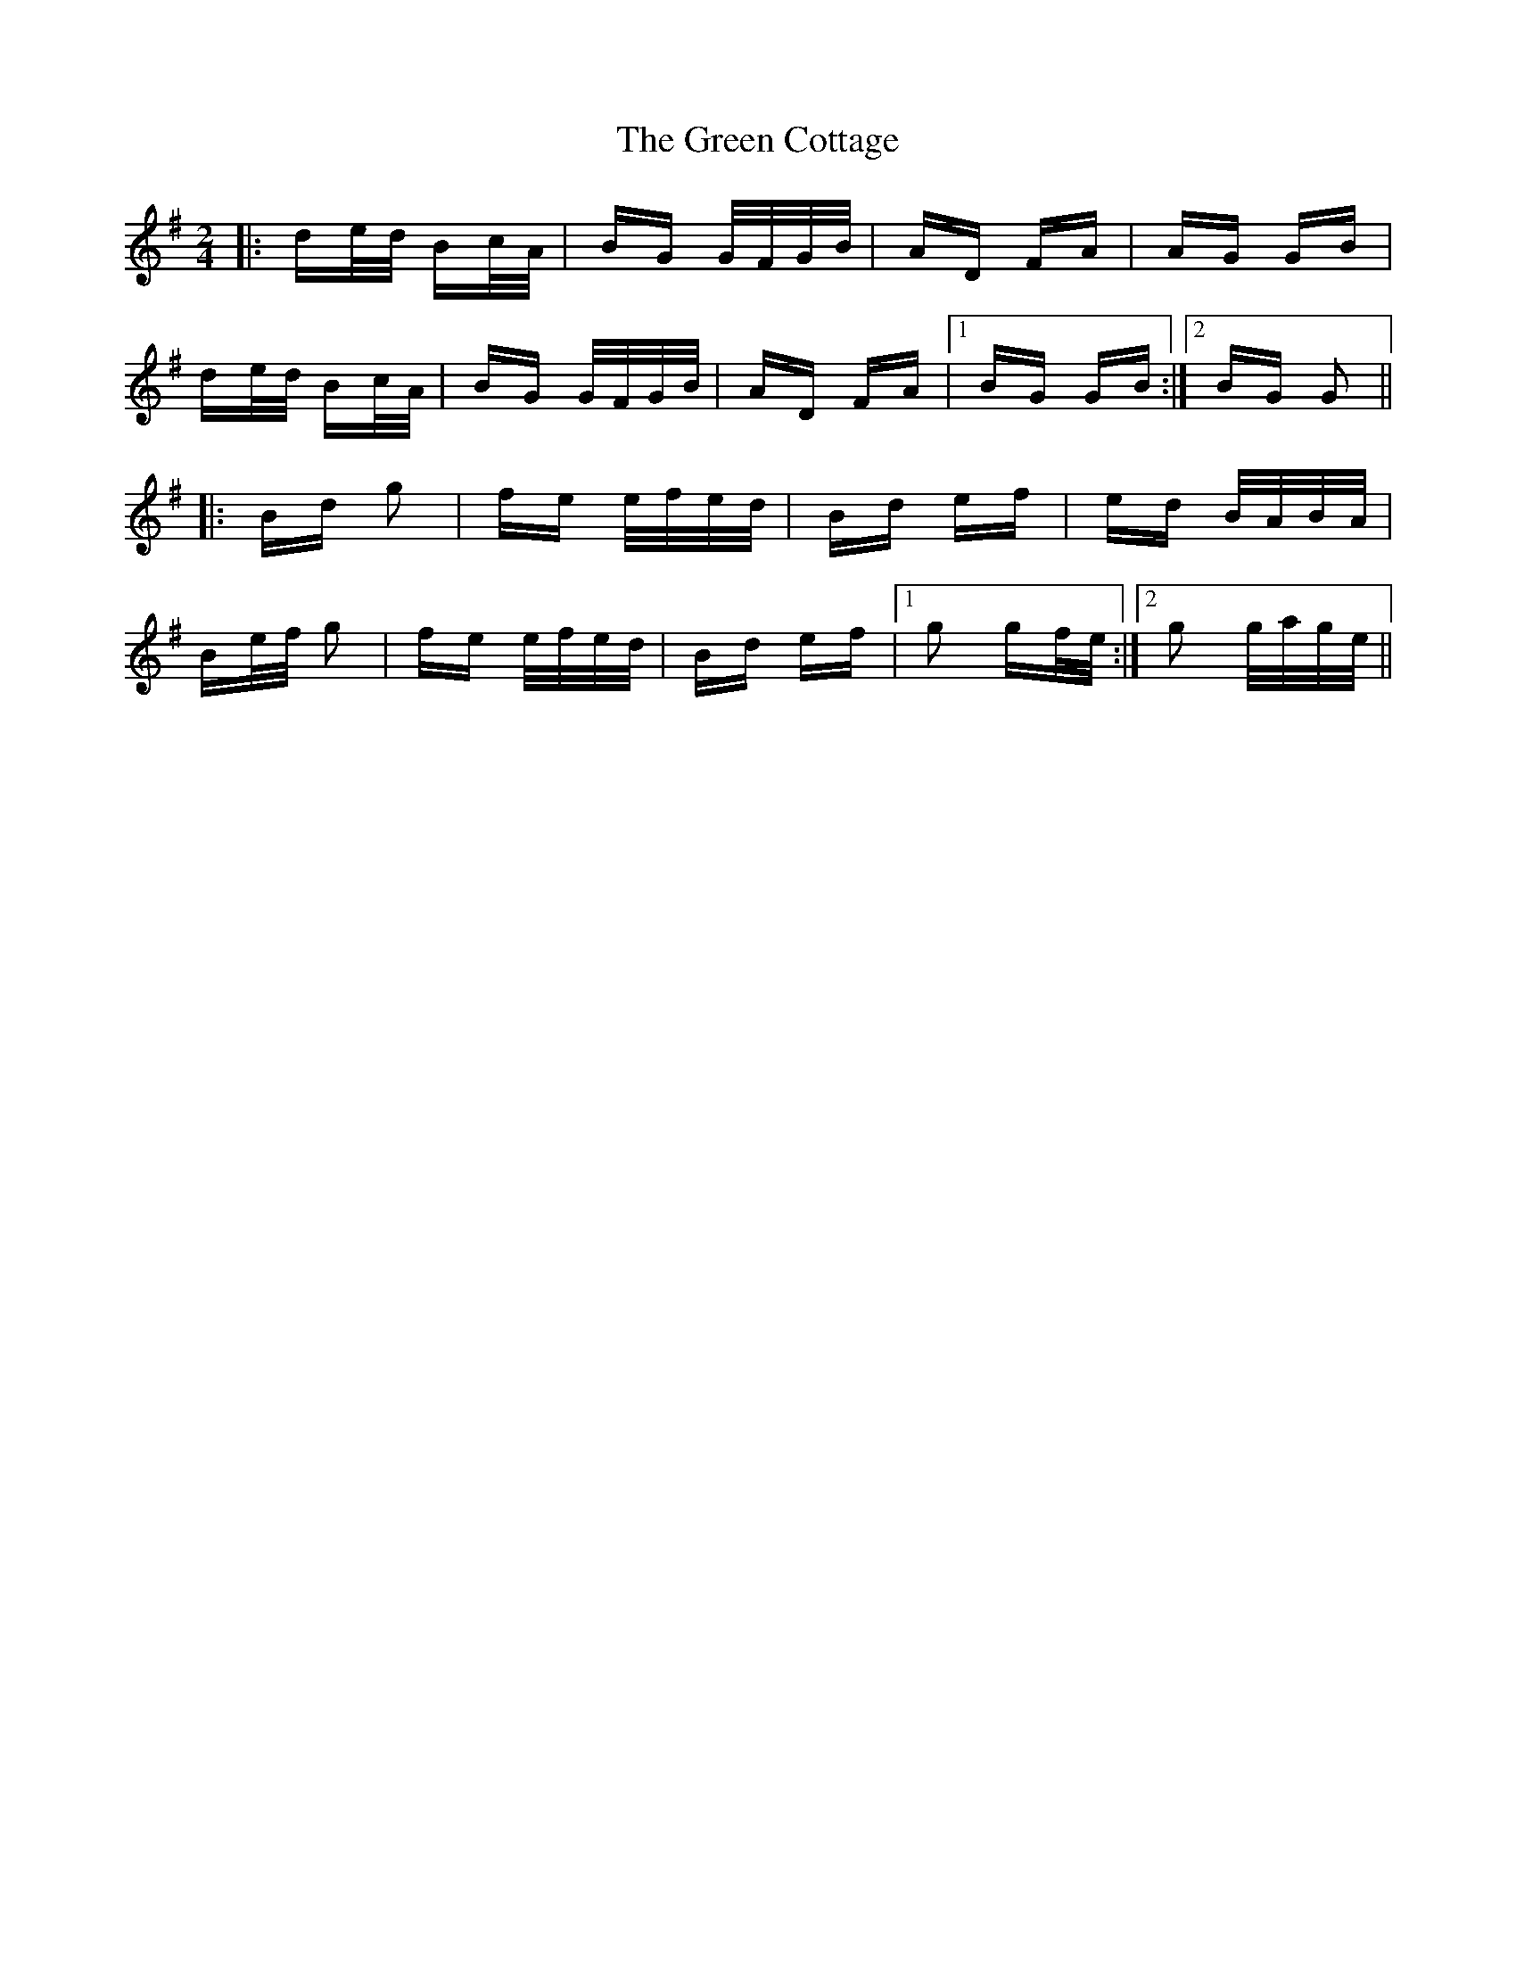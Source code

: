 X: 16047
T: Green Cottage, The
R: polka
M: 2/4
K: Gmajor
|:de/d/ Bc/A/|BG G/F/G/B/|AD FA|AG GB|
de/d/ Bc/A/|BG G/F/G/B/|AD FA|1 BG GB:|2 BG G2||
|:Bd g2|fe e/f/e/d/|Bd ef|ed B/A/B/A/|
Be/f/ g2|fe e/f/e/d/|Bd ef|1 g2 gf/e/:|2 g2 g/a/g/e/||

